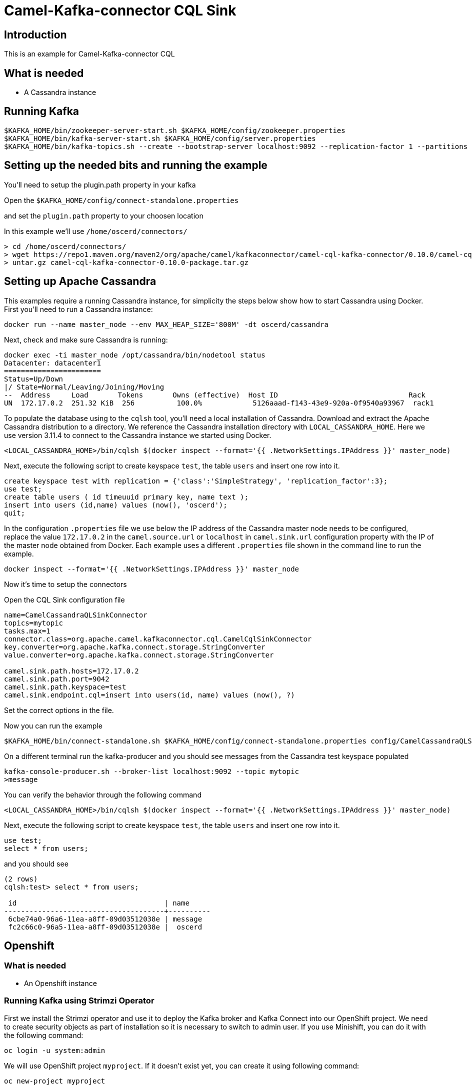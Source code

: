 # Camel-Kafka-connector CQL Sink

## Introduction

This is an example for Camel-Kafka-connector CQL

## What is needed

- A Cassandra instance

## Running Kafka

```
$KAFKA_HOME/bin/zookeeper-server-start.sh $KAFKA_HOME/config/zookeeper.properties
$KAFKA_HOME/bin/kafka-server-start.sh $KAFKA_HOME/config/server.properties
$KAFKA_HOME/bin/kafka-topics.sh --create --bootstrap-server localhost:9092 --replication-factor 1 --partitions 1 --topic mytopic
```

## Setting up the needed bits and running the example

You'll need to setup the plugin.path property in your kafka

Open the `$KAFKA_HOME/config/connect-standalone.properties`

and set the `plugin.path` property to your choosen location

In this example we'll use `/home/oscerd/connectors/`

```
> cd /home/oscerd/connectors/
> wget https://repo1.maven.org/maven2/org/apache/camel/kafkaconnector/camel-cql-kafka-connector/0.10.0/camel-cql-kafka-connector-0.10.0-package.tar.gz
> untar.gz camel-cql-kafka-connector-0.10.0-package.tar.gz
```

## Setting up Apache Cassandra

This examples require a running Cassandra instance, for simplicity the steps below show how to start Cassandra using Docker. First you'll need to run a Cassandra instance:

[source,bash]
----
docker run --name master_node --env MAX_HEAP_SIZE='800M' -dt oscerd/cassandra
----

Next, check and make sure Cassandra is running:

[source,bash]
----
docker exec -ti master_node /opt/cassandra/bin/nodetool status
Datacenter: datacenter1
=======================
Status=Up/Down
|/ State=Normal/Leaving/Joining/Moving
--  Address     Load       Tokens       Owns (effective)  Host ID                               Rack
UN  172.17.0.2  251.32 KiB  256          100.0%            5126aaad-f143-43e9-920a-0f9540a93967  rack1
----

To populate the database using to the `cqlsh` tool, you'll need a local installation of Cassandra. Download and extract the Apache Cassandra distribution to a directory. We reference the Cassandra installation directory with `LOCAL_CASSANDRA_HOME`. Here we use version 3.11.4 to connect to the Cassandra instance we started using Docker.

[source,bash]
----
<LOCAL_CASSANDRA_HOME>/bin/cqlsh $(docker inspect --format='{{ .NetworkSettings.IPAddress }}' master_node)
----

Next, execute the following script to create keyspace `test`, the table `users` and insert one row into it.

[source,bash]
----
create keyspace test with replication = {'class':'SimpleStrategy', 'replication_factor':3};
use test;
create table users ( id timeuuid primary key, name text );
insert into users (id,name) values (now(), 'oscerd');
quit;
----

In the configuration `.properties` file we use below the IP address of the Cassandra master node needs to be configured, replace the value `172.17.0.2` in the `camel.source.url` or `localhost` in `camel.sink.url` configuration property with the IP of the master node obtained from Docker. Each example uses a different `.properties` file shown in the command line to run the example.

[source,bash]
----
docker inspect --format='{{ .NetworkSettings.IPAddress }}' master_node
----

Now it's time to setup the connectors

Open the CQL Sink configuration file

```
name=CamelCassandraQLSinkConnector
topics=mytopic
tasks.max=1
connector.class=org.apache.camel.kafkaconnector.cql.CamelCqlSinkConnector
key.converter=org.apache.kafka.connect.storage.StringConverter
value.converter=org.apache.kafka.connect.storage.StringConverter

camel.sink.path.hosts=172.17.0.2
camel.sink.path.port=9042
camel.sink.path.keyspace=test
camel.sink.endpoint.cql=insert into users(id, name) values (now(), ?)
```

Set the correct options in the file.

Now you can run the example

```
$KAFKA_HOME/bin/connect-standalone.sh $KAFKA_HOME/config/connect-standalone.properties config/CamelCassandraQLSinkConnector.properties
```

On a different terminal run the kafka-producer and you should see messages from the Cassandra test keyspace populated

```
kafka-console-producer.sh --broker-list localhost:9092 --topic mytopic
>message
```
You can verify the behavior through the following command

[source,bash]
----
<LOCAL_CASSANDRA_HOME>/bin/cqlsh $(docker inspect --format='{{ .NetworkSettings.IPAddress }}' master_node)
----

Next, execute the following script to create keyspace `test`, the table `users` and insert one row into it.

[source,bash]
----
use test;
select * from users;
----

and you should see

[source,bash]
----
(2 rows)
cqlsh:test> select * from users;

 id                                   | name
--------------------------------------+----------
 6cbe74a0-96a6-11ea-a8ff-09d03512038e | message
 fc2c66c0-96a5-11ea-a8ff-09d03512038e |  oscerd

----



## Openshift

### What is needed

- An Openshift instance

### Running Kafka using Strimzi Operator

First we install the Strimzi operator and use it to deploy the Kafka broker and Kafka Connect into our OpenShift project.
We need to create security objects as part of installation so it is necessary to switch to admin user.
If you use Minishift, you can do it with the following command:

[source,bash,options="nowrap"]
----
oc login -u system:admin
----

We will use OpenShift project `myproject`.
If it doesn't exist yet, you can create it using following command:

[source,bash,options="nowrap"]
----
oc new-project myproject
----

If the project already exists, you can switch to it with:

[source,bash,options="nowrap"]
----
oc project myproject
----

We can now install the Strimzi operator into this project:

[source,bash,options="nowrap",subs="attributes"]
----
oc apply -f https://github.com/strimzi/strimzi-kafka-operator/releases/download/0.20.1/strimzi-cluster-operator-0.20.1.yaml
----

Next we will deploy a Kafka broker cluster and a Kafka Connect cluster and then create a Kafka Connect image with the Debezium connectors installed:

[source,bash,options="nowrap",subs="attributes"]
----
# Deploy a single node Kafka broker
oc apply -f https://github.com/strimzi/strimzi-kafka-operator/raw/0.20.1/examples/kafka/kafka-persistent-single.yaml

# Deploy a single instance of Kafka Connect with no plug-in installed
oc apply -f https://github.com/strimzi/strimzi-kafka-operator/raw/0.20.1/examples/connect/kafka-connect-s2i-single-node-kafka.yaml
----

Optionally enable the possibility to instantiate Kafka Connectors through specific custom resource:
[source,bash,options="nowrap"]
----
oc annotate kafkaconnects2is my-connect-cluster strimzi.io/use-connector-resources=true
----

### Add Camel Kafka connector binaries

Strimzi uses `Source2Image` builds to allow users to add their own connectors to the existing Strimzi Docker images.
We now need to build the connectors and add them to the image,
if you have built the whole project (`mvn clean package`) decompress the connectors you need in a folder (i.e. like `my-connectors/`)
so that each one is in its own subfolder
(alternatively you can download the latest officially released and packaged connectors from maven):

So we need to do something like this:

```
> cd my-connectors/
> wget https://repo1.maven.org/maven2/org/apache/camel/kafkaconnector/camel-cql-kafka-connector/0.10.0/camel-cql-kafka-connector-0.10.0-package.tar.gz
> untar.gz camel-cql-kafka-connector-0.10.0-package.tar.gz
```

Now we can start the build 

[source,bash,options="nowrap"]
----
oc start-build my-connect-cluster-connect --from-dir=./my-connectors/ --follow
----

We should now wait for the rollout of the new image to finish and the replica set with the new connector to become ready.
Once it is done, we can check that the connectors are available in our Kafka Connect cluster.
Strimzi is running Kafka Connect in a distributed mode.

To check the available connector plugins, you can run the following command:

[source,bash,options="nowrap"]
----
oc exec -i `oc get pods --field-selector status.phase=Running -l strimzi.io/name=my-connect-cluster-connect -o=jsonpath='{.items[0].metadata.name}'` -- curl -s http://my-connect-cluster-connect-api:8083/connector-plugins | jq .
----

You should see something like this:

[source,json,options="nowrap"]
----
[
  {
    "class": "org.apache.camel.kafkaconnector.CamelSinkConnector",
    "type": "sink",
    "version": "0.10.0"
  },
  {
    "class": "org.apache.camel.kafkaconnector.CamelSourceConnector",
    "type": "source",
    "version": "0.10.0"
  },
  {
    "class": "org.apache.camel.kafkaconnector.cql.CamelCqlSinkConnector",
    "type": "sink",
    "version": "0.10.0"
  },
  {
    "class": "org.apache.camel.kafkaconnector.cql.CamelCqlSourceConnector",
    "type": "source",
    "version": "0.10.0"
  },
  {
    "class": "org.apache.kafka.connect.file.FileStreamSinkConnector",
    "type": "sink",
    "version": "2.5.0"
  },
  {
    "class": "org.apache.kafka.connect.file.FileStreamSourceConnector",
    "type": "source",
    "version": "2.5.0"
  },
  {
    "class": "org.apache.kafka.connect.mirror.MirrorCheckpointConnector",
    "type": "source",
    "version": "1"
  },
  {
    "class": "org.apache.kafka.connect.mirror.MirrorHeartbeatConnector",
    "type": "source",
    "version": "1"
  },
  {
    "class": "org.apache.kafka.connect.mirror.MirrorSourceConnector",
    "type": "source",
    "version": "1"
  }
]
----


### Deploy the Cassandra instance

Next, we need to deploy a Cassandra instance:

[source,bash,options="nowrap"]
----
oc create -f config/openshift/cassandra.yaml
----

This will create a Cassandra deployment and a service that will allow other pods to connect to it.


We then create the table in cassandra using the following command:

----
cat config/openshift/cql-init | oc run -i --restart=Never --attach --rm --image centos/cassandra-311-centos7 cassandra-client --command bash  -- -c 'cqlsh -u admin -p admin cassandra'
----


### Create connector instance

Now we can create some instance of the CQL sink connector:

[source,bash,options="nowrap"]
----
oc exec -i `oc get pods --field-selector status.phase=Running -l strimzi.io/name=my-connect-cluster-connect -o=jsonpath='{.items[0].metadata.name}'` -- curl -X POST \
    -H "Accept:application/json" \
    -H "Content-Type:application/json" \
    http://my-connect-cluster-connect-api:8083/connectors -d @- <<'EOF'
{
  "name": "cql-sink-connector",
  "config": {
    "connector.class": "org.apache.camel.kafkaconnector.cql.CamelCqlSinkConnector",
    "tasks.max": "1",
    "key.converter": "org.apache.kafka.connect.storage.StringConverter",
    "value.converter": "org.apache.kafka.connect.storage.StringConverter",
    "topics": "mytopic",
    "camel.sink.path.hosts": "cassandra",
    "camel.sink.path.port": "9042",
    "camel.sink.path.keyspace": "test",
    "camel.sink.endpoint.cql": "insert into users(id, name) values (now(), ?)",
    "camel.sink.endpoint.username": "admin",
    "camel.sink.endpoint.password": "admin"
  }
}
EOF
----

Altenatively, if have enabled `use-connector-resources`, you can create the connector instance by creating a specific custom resource:

[source,bash,options="nowrap"]
----
oc create -f config/openshift/cql-sink-connector.yaml
----


You can check the status of the connector using

[source,bash,options="nowrap"]
----
oc exec -i `oc get pods --field-selector status.phase=Running -l strimzi.io/name=my-connect-cluster-connect -o=jsonpath='{.items[0].metadata.name}'` -- curl -s http://my-connect-cluster-connect-api:8083/connectors/cql-sink-connector/status
----

Run the following command and send some messages to the broker:

```
oc exec -i -c kafka my-cluster-kafka-0 -- bin/kafka-console-producer.sh --bootstrap-server localhost:9092 --topic mytopic
>message1
>message2
```


### Verify the data in Cassandra

Run the following command to get an interactive cqlsh session:

----
oc run -ti --restart=Never --attach --rm --image centos/cassandra-311-centos7 cassandra-client --command bash  -- -c 'cqlsh -u admin -p admin cassandra'
If you don't see a command prompt, try pressing enter.
Connected to Test Cluster at cassandra:9042.
[cqlsh 5.0.1 | Cassandra 3.11.1 | CQL spec 3.4.4 | Native protocol v4]
Use HELP for help.
admin@cqlsh> select * from test.users;
 id                                   | name
--------------------------------------+----------
 4e4dfda0-19d3-11eb-9012-47ac9a308b13 | message1
 4f84a8e0-19d3-11eb-9012-47ac9a308b13 | message2
----

